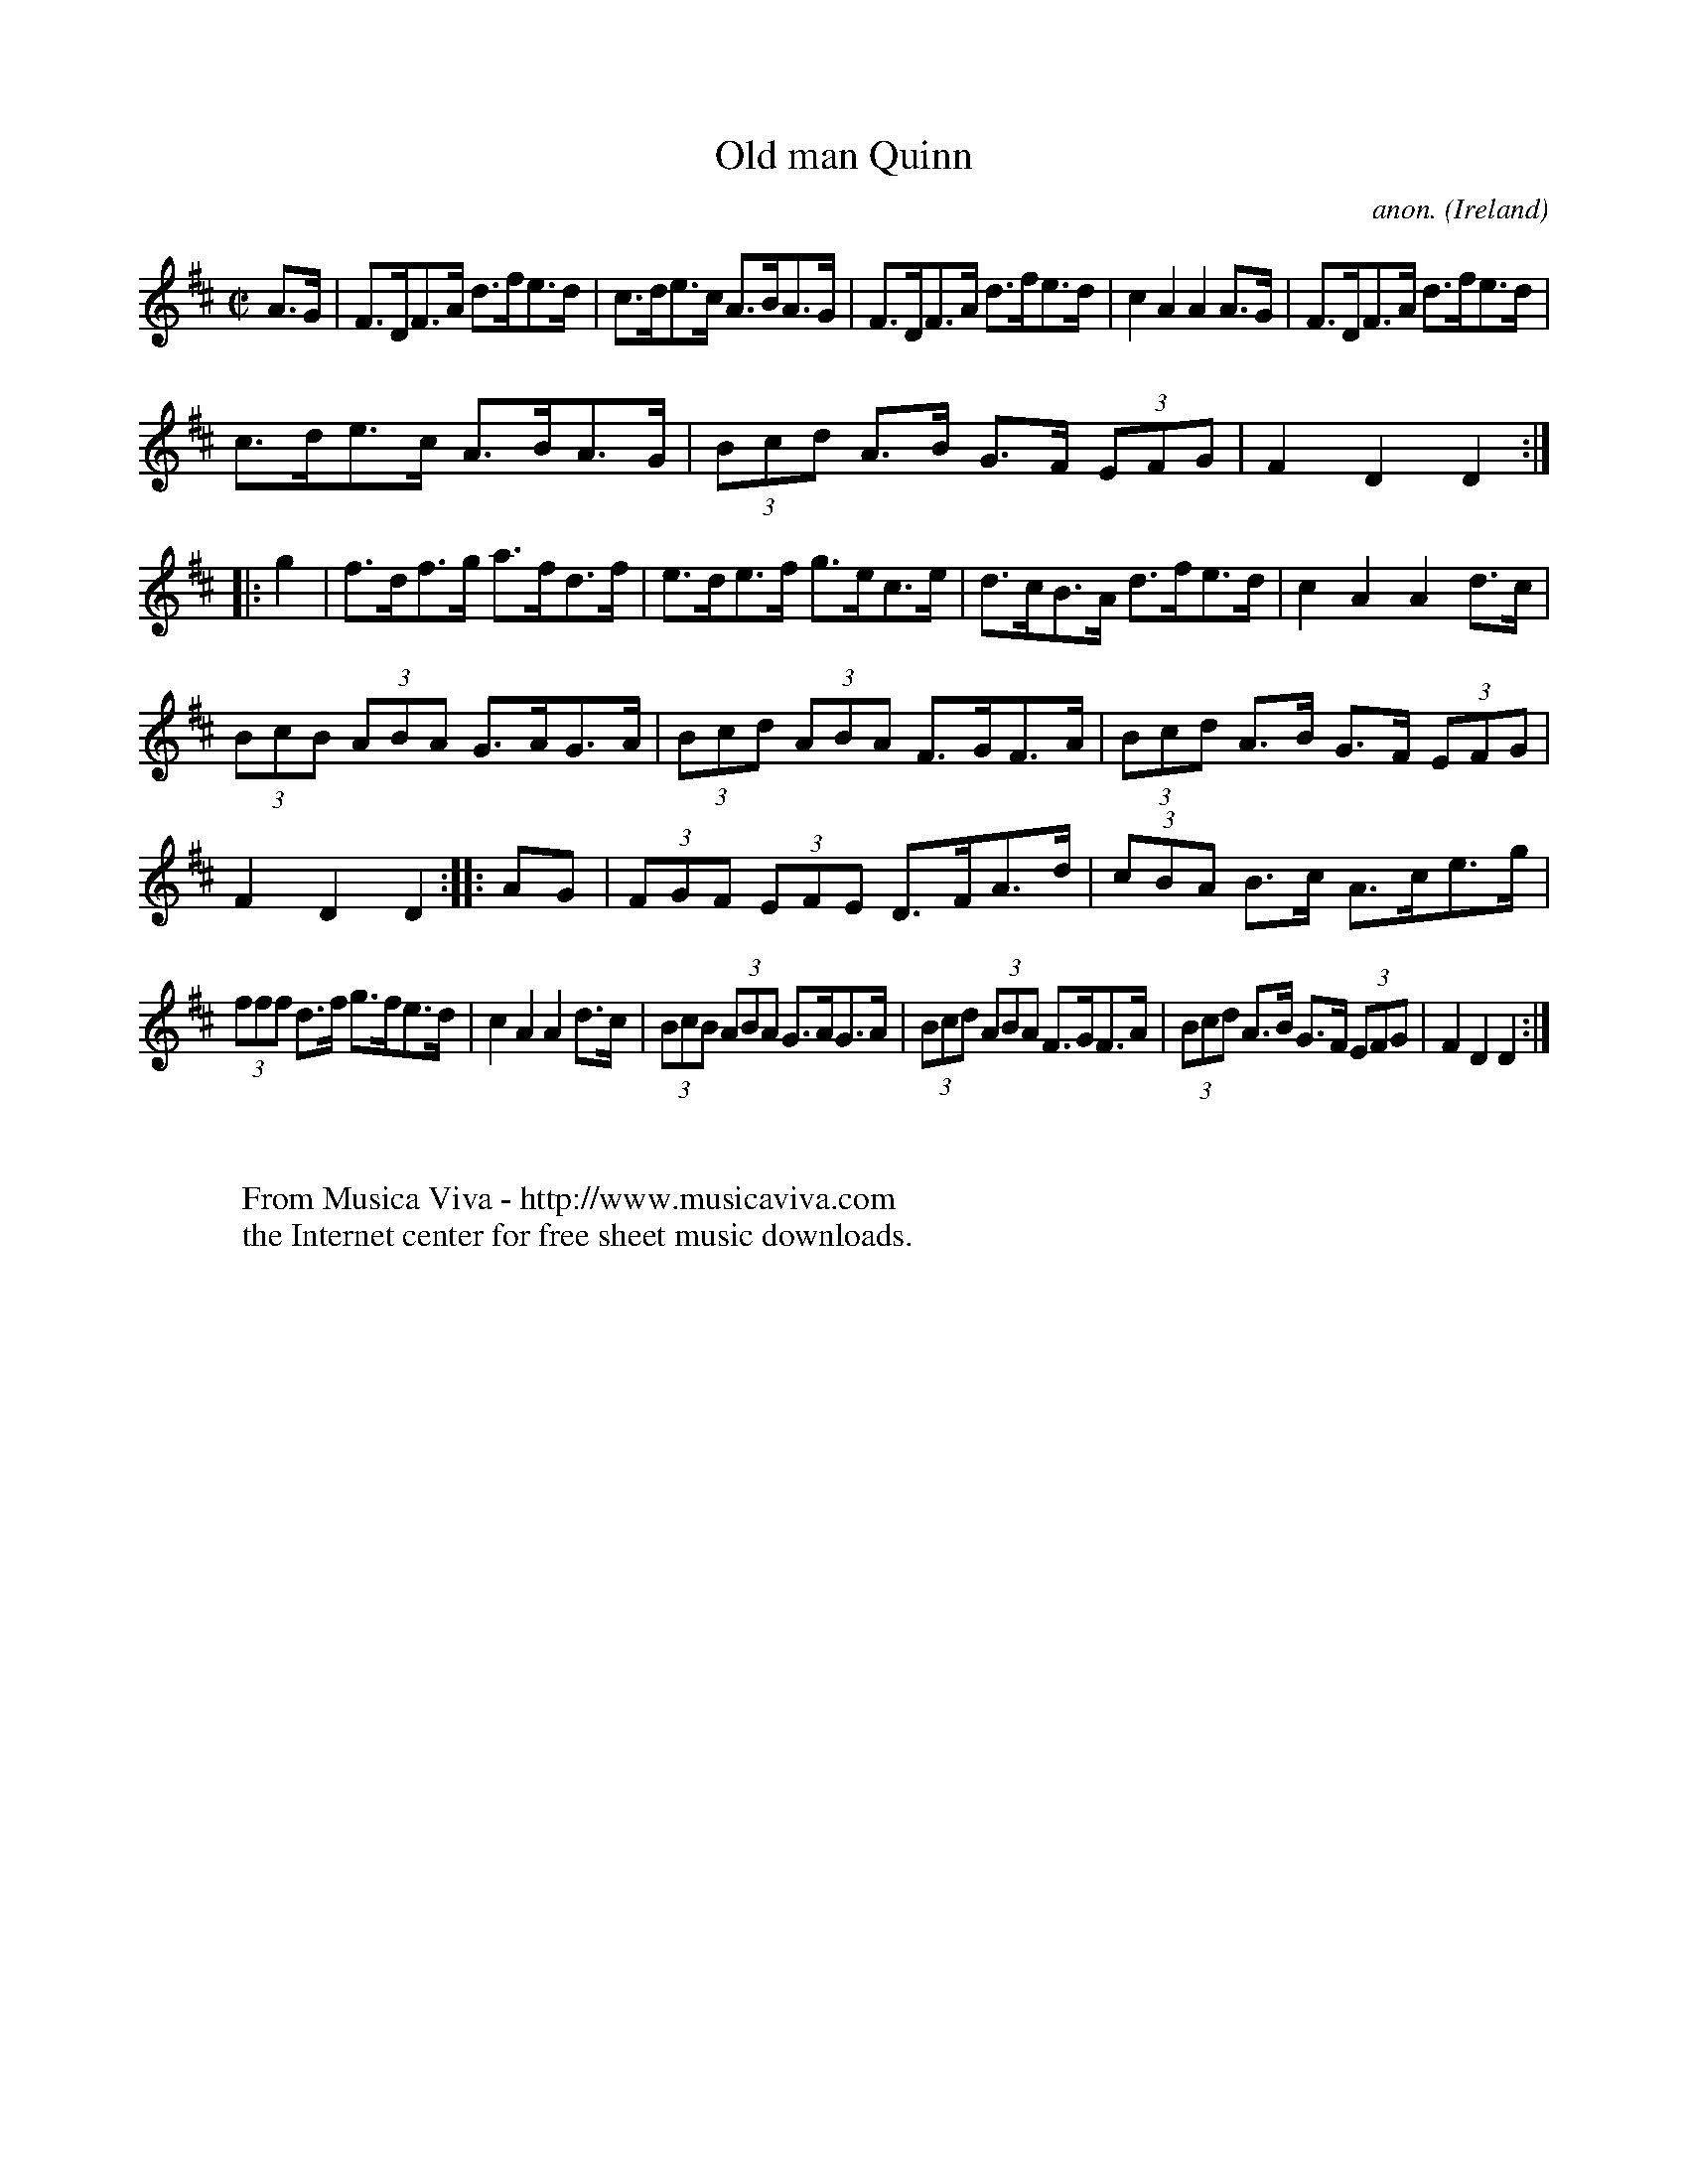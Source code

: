 X:871
T:Old man Quinn
C:anon.
O:Ireland
B:Francis O'Neill: "The Dance Music of Ireland" (1907) no. 871
R:Hornpipe
Z:Transcribed by Frank Nordberg - http://www.musicaviva.com
F:http://www.musicaviva.com/abc/tunes/ireland/oneill-1001/0871/oneill-1001-0871-1.abc
M:C|
L:1/8
K:D
A>G|F>DF>A d>fe>d|c>de>c A>BA>G|F>DF>A d>fe>d|c2A2A2A>G|F>DF>A d>fe>d|
c>de>c A>BA>G|(3Bcd A>B G>F (3EFG|F2D2D2::g2|f>df>g a>fd>f|e>de>f g>ec>e|d>cB>A d>fe>d|c2A2A2d>c|
(3BcB (3ABA G>AG>A|(3Bcd (3ABA F>GF>A|(3Bcd A>B G>F (3EFG|F2D2D2::AG|(3FGF (3EFE D>FA>d|(3cBA B>c A>ce>g|
(3fff d>f g>fe>d|c2A2A2 d>c|(3BcB (3ABA G>AG>A|(3Bcd (3ABA F>GF>A|(3Bcd A>B G>F (3EFG|F2D2D2:|
W:
W:
W:  From Musica Viva - http://www.musicaviva.com
W:  the Internet center for free sheet music downloads.
